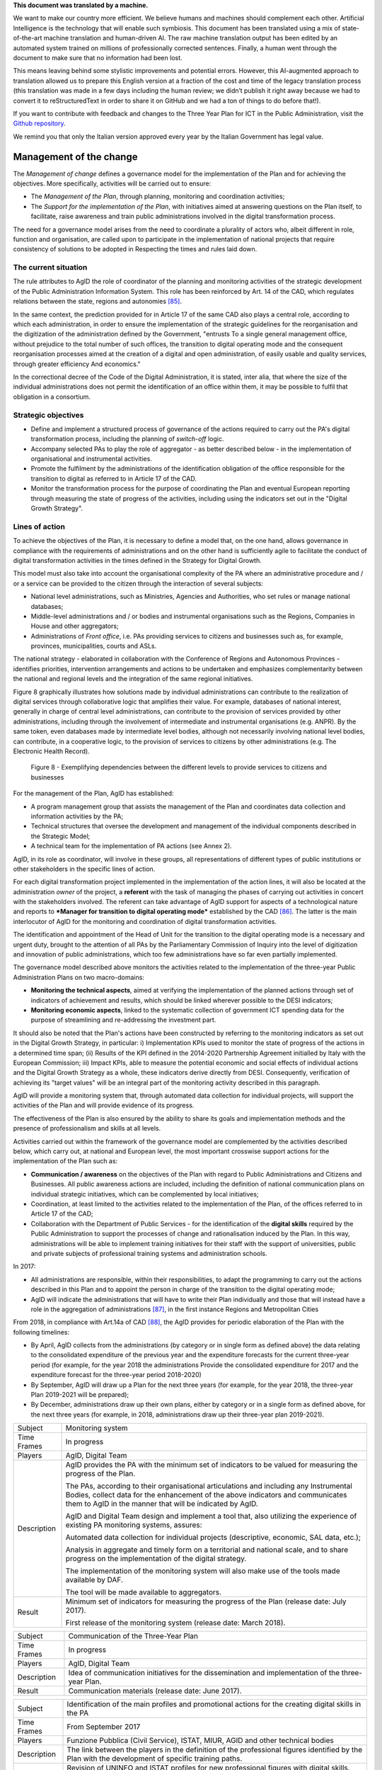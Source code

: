.. container:: wy-alert wy-alert-warning

   **This document was translated by a machine.**

   We want to make our country more efficient. We believe humans and machines should complement each other. Artificial Intelligence is the technology that will enable such symbiosis. This document has been translated using a mix of state-of-the-art machine translation and human-driven AI. The raw machine translation output has been edited by an automated system trained on millions of professionally corrected sentences. Finally, a human went through the document to make sure that no information had been lost.

   This means leaving behind some stylistic improvements and potential errors. However, this AI-augmented approach to translation allowed us to prepare this English version at a fraction of the cost and time of the legacy translation process (this translation was made in a few days including the human review; we didn’t publish it right away because we had to convert it to reStructuredText in order to share it on GitHub and we had a ton of things to do before that!).

   If you want to contribute with feedback and changes to the Three Year Plan for ICT in the Public Administration, visit the `Github repository <https://github.com/italia/pianotriennale-ict-doc-en>`_.
   
   We remind you that only the Italian version approved every year by the Italian Government has legal value.

Management of the change
========================

The *Management of change* defines a governance model for the
implementation of the Plan and for achieving the objectives. More
specifically, activities will be carried out to ensure:

-  The *Management of the Plan*, through planning, monitoring and
   coordination activities;

-  The *Support for the implementation of the Plan*, with initiatives
   aimed at answering questions on the Plan itself, to facilitate, raise
   awareness and train public administrations involved in the digital
   transformation process.

The need for a governance model arises from the need to coordinate a
plurality of actors who, albeit different in role, function and
organisation, are called upon to participate in the implementation of
national projects that require consistency of solutions to be adopted in
Respecting the times and rules laid down.

The current situation
----------------------

The rule attributes to AgID the role of coordinator of the planning and
monitoring activities of the strategic development of the Public
Administration Information System. This role has been reinforced by Art.
14 of the CAD, which regulates relations between the state, regions and
autonomies [85]_.

In the same context, the prediction provided for in Article 17 of the
same CAD also plays a central role, according to which each
administration, in order to ensure the implementation of the strategic
guidelines for the reorganisation and the digitization of the
administration defined by the Government, "entrusts To a single general
management office, without prejudice to the total number of such
offices, the transition to digital operating mode and the consequent
reorganisation processes aimed at the creation of a digital and open
administration, of easily usable and quality services, through greater
efficiency And economics."

In the correctional decree of the Code of the Digital Administration, it
is stated, inter alia, that where the size of the individual
administrations does not permit the identification of an office within
them, it may be possible to fulfil that obligation in a consortium.

Strategic objectives
---------------------

-  Define and implement a structured process of governance of the
   actions required to carry out the PA's digital transformation
   process, including the planning of *switch-off* logic.

-  Accompany selected PAs to play the role of aggregator - as better
   described below - in the implementation of organisational and
   instrumental activities.

-  Promote the fulfilment by the administrations of the identification
   obligation of the office responsible for the transition to digital as
   referred to in Article 17 of the CAD.

-  Monitor the transformation process for the purpose of coordinating
   the Plan and eventual European reporting through measuring the state
   of progress of the activities, including using the indicators set out
   in the "Digital Growth Strategy".

Lines of action
----------------

To achieve the objectives of the Plan, it is necessary to define a model
that, on the one hand, allows governance in compliance with the
requirements of administrations and on the other hand is sufficiently
agile to facilitate the conduct of digital transformation activities in
the times defined in the Strategy for Digital Growth.

This model must also take into account the organisational complexity of
the PA where an administrative procedure and / or a service can be
provided to the citizen through the interaction of several subjects:

-  National level administrations, such as Ministries, Agencies and
   Authorities, who set rules or manage national databases;

-  Middle-level administrations and / or bodies and instrumental
   organisations such as the Regions, Companies in House and other
   aggregators;

-  Administrations of *Front office*, i.e. PAs providing services to
   citizens and businesses such as, for example, provinces,
   municipalities, courts and ASLs.

The national strategy - elaborated in collaboration with the Conference
of Regions and Autonomous Provinces - identifies priorities,
intervention arrangements and actions to be undertaken and emphasizes
complementarity between the national and regional levels and the
integration of the same regional initiatives.

Figure 8 graphically illustrates how solutions made by individual
administrations can contribute to the realization of digital services
through collaborative logic that amplifies their value. For example,
databases of national interest, generally in charge of central level
administrations, can contribute to the provision of services provided by
other administrations, including through the involvement of intermediate
and instrumental organisations (e.g. ANPR). By the same token, even
databases made by intermediate level bodies, although not necessarily
involving national level bodies, can contribute, in a cooperative logic,
to the provision of services to citizens by other administrations (e.g.
The Electronic Health Record).

.. figure:: media/figure8.png
   :width: 100%

   Figure 8 - Exemplifying dependencies between the different levels to provide services to citizens and businesses


For the management of the Plan, AgID has established:

-  A program management group that assists the management of the Plan
   and coordinates data collection and information activities by the PA;

-  Technical structures that oversee the development and management of
   the individual components described in the Strategic Model;

-  A technical team for the implementation of PA actions (see Annex 2).

AgID, in its role as coordinator, will involve in these groups, all
representations of different types of public institutions or other
stakeholders in the specific lines of action.

For each digital transformation project implemented in the
implementation of the action lines, it will also be located at the
administration *owner* of the project, a **referent** with the task of
managing the phases of carrying out activities in concert with the
stakeholders involved. The referent can take advantage of AgID support
for aspects of a technological nature and reports to ***Manager for
transition to digital operating mode*** established by the CAD [86]_.
The latter is the main interlocutor of AgID for the monitoring and
coordination of digital transformation activities.

The identification and appointment of the Head of Unit for the
transition to the digital operating mode is a necessary and urgent duty,
brought to the attention of all PAs by the Parliamentary Commission of
Inquiry into the level of digitization and innovation of public
administrations, which too few administrations have so far even
partially implemented.

The governance model described above monitors the activities related to
the implementation of the three-year Public Administration Plans on two
macro-domains:

-  **Monitoring the technical aspects**, aimed at verifying the
   implementation of the planned actions through set of indicators of
   achievement and results, which should be linked wherever possible to
   the DESI indicators;

-  **Monitoring economic aspects**, linked to the systematic collection
   of government ICT spending data for the purpose of streamlining and
   re-addressing the investment part.

It should also be noted that the Plan's actions have been constructed by
referring to the monitoring indicators as set out in the Digital Growth
Strategy, in particular: i) Implementation KPIs used to monitor the
state of progress of the actions in a determined time span; (ii) Results
of the KPI defined in the 2014-2020 Partnership Agreement initialled by
Italy with the European Commission; iii) Impact KPIs, able to measure
the potential economic and social effects of individual actions and the
Digital Growth Strategy as a whole, these indicators derive directly
from DESI. Consequently, verification of achieving its "target values"
will be an integral part of the monitoring activity described in this
paragraph.

AgID will provide a monitoring system that, through automated data
collection for individual projects, will support the activities of the
Plan and will provide evidence of its progress.

The effectiveness of the Plan is also ensured by the ability to share
its goals and implementation methods and the presence of professionalism
and skills at all levels.

Activities carried out within the framework of the governance model are
complemented by the activities described below, which carry out, at
national and European level, the most important crosswise support
actions for the implementation of the Plan such as:

-  **Communication / awareness** on the objectives of the Plan with
   regard to Public Administrations and Citizens and Businesses. All
   public awareness actions are included, including the definition of
   national communication plans on individual strategic initiatives,
   which can be complemented by local initiatives;

-  Coordination, at least limited to the activities related to the
   implementation of the Plan, of the offices referred to in Article 17
   of the CAD;

-  Collaboration with the Department of Public Services - for the
   identification of the **digital skills** required by the Public
   Administration to support the processes of change and rationalisation
   induced by the Plan. In this way, administrations will be able to
   implement training initiatives for their staff with the support of
   universities, public and private subjects of professional training
   systems and administration schools.

In 2017:

-  All administrations are responsible, within their responsibilities,
   to adapt the programming to carry out the actions described in this
   Plan and to appoint the person in charge of the transition to the
   digital operating mode;

-  AgID will indicate the administrations that will have to write their
   Plan individually and those that will instead have a role in the
   aggregation of administrations [87]_, in the first instance Regions
   and Metropolitan Cities

From 2018, in compliance with Art.14a of CAD [88]_, the AgID provides
for periodic elaboration of the Plan with the following timelines:

-  By April, AgID collects from the administrations (by category or in
   single form as defined above) the data relating to the consolidated
   expenditure of the previous year and the expenditure forecasts for
   the current three-year period (for example, for the year 2018 the
   administrations Provide the consolidated expenditure for 2017 and the
   expenditure forecast for the three-year period 2018-2020)

-  By September, AgID will draw up a Plan for the next three years (for
   example, for the year 2018, the three-year Plan 2019-2021 will be
   prepared);

-  By December, administrations draw up their own plans, either by
   category or in a single form as defined above, for the next three
   years (for example, in 2018, administrations draw up their three-year
   plan 2019-2021).

+---------------+----------------------------------------------------------------------------------------------------------------------------------------------------------------------------------------------------------------------------------------+
| Subject       | Monitoring system                                                                                                                                                                                                                      |
+---------------+----------------------------------------------------------------------------------------------------------------------------------------------------------------------------------------------------------------------------------------+
| Time Frames   | In progress                                                                                                                                                                                                                            |
+---------------+----------------------------------------------------------------------------------------------------------------------------------------------------------------------------------------------------------------------------------------+
| Players       | AgID, Digital Team                                                                                                                                                                                                                     |
+---------------+----------------------------------------------------------------------------------------------------------------------------------------------------------------------------------------------------------------------------------------+
| Description   | AgID provides the PA with the minimum set of indicators to be valued for measuring the progress of the Plan.                                                                                                                           |
|               |                                                                                                                                                                                                                                        |
|               | The PAs, according to their organisational articulations and including any Instrumental Bodies, collect data for the enhancement of the above indicators and communicates them to AgID in the manner that will be indicated by AgID.   |
|               |                                                                                                                                                                                                                                        |
|               | AgID and Digital Team design and implement a tool that, also utilizing the experience of existing PA monitoring systems, assures:                                                                                                      |
|               |                                                                                                                                                                                                                                        |
|               | Automated data collection for individual projects (descriptive, economic, SAL data, etc.);                                                                                                                                             |
|               |                                                                                                                                                                                                                                        |
|               | Analysis in aggregate and timely form on a territorial and national scale, and to share progress on the implementation of the digital strategy.                                                                                        |
|               |                                                                                                                                                                                                                                        |
|               | The implementation of the monitoring system will also make use of the tools made available by DAF.                                                                                                                                     |
|               |                                                                                                                                                                                                                                        |
|               | The tool will be made available to aggregators.                                                                                                                                                                                        |
+---------------+----------------------------------------------------------------------------------------------------------------------------------------------------------------------------------------------------------------------------------------+
| Result        | Minimum set of indicators for measuring the progress of the Plan (release date: July 2017).                                                                                                                                            |
|               |                                                                                                                                                                                                                                        |
|               | First release of the monitoring system (release date: March 2018).                                                                                                                                                                     |
+---------------+----------------------------------------------------------------------------------------------------------------------------------------------------------------------------------------------------------------------------------------+

+---------------+------------------------------------------------------------------------------------------------------+
| Subject       | Communication of the Three-Year Plan                                                                 |
+---------------+------------------------------------------------------------------------------------------------------+
| Time Frames   | In progress                                                                                          |
+---------------+------------------------------------------------------------------------------------------------------+
| Players       | AgID, Digital Team                                                                                   |
+---------------+------------------------------------------------------------------------------------------------------+
| Description   | Idea of communication initiatives for the dissemination and implementation of the three-year Plan.   |
+---------------+------------------------------------------------------------------------------------------------------+
| Result        | Communication materials (release date: June 2017).                                                   |
+---------------+------------------------------------------------------------------------------------------------------+

+---------------+------------------------------------------------------------------------------------------------------------------------------------------------------+
| Subject       | Identification of the main profiles and promotional actions for the creating digital skills in the PA                                                |
+---------------+------------------------------------------------------------------------------------------------------------------------------------------------------+
| Time Frames   | From September 2017                                                                                                                                  |
+---------------+------------------------------------------------------------------------------------------------------------------------------------------------------+
| Players       | Funzione Pubblica (Civil Service), ISTAT, MIUR, AGID and other technical bodies                                                                      |
+---------------+------------------------------------------------------------------------------------------------------------------------------------------------------+
| Description   | The link between the players in the definition of the professional figures identified by the Plan with the development of specific training paths.   |
+---------------+------------------------------------------------------------------------------------------------------------------------------------------------------+
| Result        | Revision of UNINFO and ISTAT profiles for new professional figures with digital skills.                                                              |
|               |                                                                                                                                                      |
|               | Formation of course, workshop and specialisation training formats.                                                                                   |
+---------------+------------------------------------------------------------------------------------------------------------------------------------------------------+

.. rubric:: Notes

.. [85]
   Article 14 of the CAD establishes relationships between the state,
   regions and autonomies in the implementation of the provisions of the
   Constitution and assigns to the AgID "IT coordination of state,
   regional and local administration, with the purpose of designing and
   monitoring the strategic evolution of the information system of the
   Public Administration, encouraging the adoption of infrastructures
   and standards that reduce the costs incurred by administrations and
   improve the services provided." This role is reinforced in the
   following Article 14-bis. Alongside the function of planning and
   coordinating the activities of the administrations through the
   drafting and subsequent verification of the implementation of the
   three-year Plan, AgID performs the role of "monitoring the activities
   carried out by the administrations in relation to their consistency
   with the three-year Plan (...) and verifies the results achieved by
   the individual administrations, with particular reference to the
   costs and benefits of the IT systems in the manner set by the Agency
   itself".

.. [86]
   Article 17 of the CAD - Structures for organisation, innovation and
   technologies

   ((1. The Public Administrations shall ensure the implementation of
   strategic guidelines for the reorganisation and digitisation of
   government-defined management in accordance with the technical rules
   referred to in Article 71. For this purpose, each of the above
   subjects entrusts **to a single general management office**, without
   prejudice to the total number of such offices, **the transition to a
   digital operating mode** and the consequent reorganisation processes
   aimed at the creation of a digital and open administration, of easily
   usable and quality services, through greater efficiency and
   cost-effectiveness. To the aforementioned office are also assigned
   tasks related to:)) a) strategic coordination of the development of
   IT, telecommunications and telephonic systems, so as to ensure
   consistency with common technical and organisational standards; b)
   addressing and coordinating the development of services, both
   internal and external, provided by the telecommunication and
   telephony systems of the administration; c) address, plan, coordinate
   and monitor IT security related to data, systems and infrastructures,
   also in relation to the public connectivity system, in compliance
   with the technical rules referred to in Article 51, paragraph 1; d)
   access of disabled persons to computer tools and the promotion of
   accessibility also in the implementation of the provisions of Law no.
   4 of 9th January 2004; e) the (periodic) analysis of the consistency
   between the organisation of the administration and the use of
   information and communication technologies in order to improve user
   satisfaction and service quality and to reduce the time and cost of
   administrative action; f) cooperation to review the reorganisation of
   the administration for the purposes of point e); g) addressing,
   coordinating and monitoring the planning envisaged for the
   development and management of telecommunication and telephony
   information systems; h) design and coordination of relevant
   initiatives for the purpose of a more effective provision of network
   services to citizens and companies using instruments of applied
   communication between the Public Administrations, including the
   preparation and enactment of service agreements between
   administrations to implement and share the cooperative information
   systems; ((28)) i) promotion of the initiatives relating to the
   enactment of the directives imparted by the President of the Council
   of Ministers or the Minister in charge of innovation and technology;
   j) planning and coordination of the diffusion process, within the
   administration, of e-mail, IT protocol, digital signature ((or
   qualified electronic signature)) and IT mandate services, and the
   rules in terms of accessibility and usability.

   ((1-bis. For carrying out the tasks referred to in paragraph 1, the
   Agencies, the Armed Forces, including the Carabinieri Police and the
   Port Authorities, as well as the Police Force have the facility to
   identify their offices without increasing the total number of those
   already provided for in their respective organisational arrangements.

   ((1-ter. The head of the office referred to in paragraph 1 is endowed
   with appropriate technological, legal and managerial information and
   answers, with reference to the transition tasks, in the digital mode
   directly to the highest political body.))

   ((1-quater. The Public Administrations, without prejudice to the
   total number of offices, shall identify, usually from amongst the
   executives in service **, an ombudsman for digital** matters, having
   appropriate third-party, autonomy and impartiality requirements.
   Anyone may submit reports and complaints about any of the alleged
   infringements of this Code and of any other norms regarding the
   digitisation and innovation of the Public Administration to the
   Digital Ombudsman. If such allegations are grounded, the Digital
   Ombudsman invites the office responsible for the alleged violation to
   remedy it promptly and in any case within thirty days. The Ombudsman
   reports failure to the competent office for disciplinary proceedings.

   ((1-quinquies. AgID publishes on its website a summary guide to
   digital rights of the citizen under this Code.

   ((1-sexies. In compliance with their organisational autonomy, the
   Public Administrations other than State Administrations will identify
   the digital office referred to in sub-paragraphs 1 and 1-quater among
   those of a managerial level or, if not available, identify a digital
   administrator from among their senior management. In the absence of
   the senior political body, the head of the digital office referred to
   in paragraph 1 shall be directly answerable to the administrative
   body of the entity.)) -------------

   UPDATE (28) The Legislative Decree of 26th August 2016, no. 179
   (Article 61, paragraph 2, letter d)) states that the term "citizens
   and companies", wherever it occurs, means "legal entities".

.. [87]
   as described in paragraph 513 Article 1 of the 2016 Stability Law

.. [88]
   [...] The aforementioned Plan, developed by the AgID, also based on
   the data and information acquired by the Public Administrations
   referred to in Article 1, paragraph 2, of Legislative Decree no. 165
   of 2001, is approved by the President of the Council of Ministers or
   the Delegated Minister by 30th September of each year.

   
